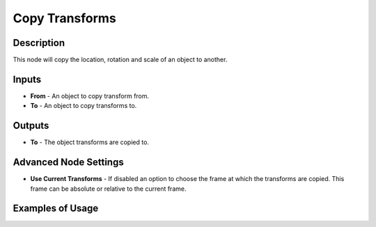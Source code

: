 Copy Transforms
===============

Description
-----------

This node will copy the location, rotation and scale of an object to another.

.. image:: images/copy_transforms_node.png
   :width: 200pt

Inputs
------

- **From** - An object to copy transform from.
- **To** - An object to copy transforms to.

Outputs
-------

- **To** - The object transforms are copied to.

Advanced Node Settings
----------------------

- **Use Current Transforms** - If disabled an option to choose the frame at which the transforms are copied. This frame can be absolute or relative to the current frame.

Examples of Usage
-----------------

.. image:: gifs/copy_transforms_node_example.gif
